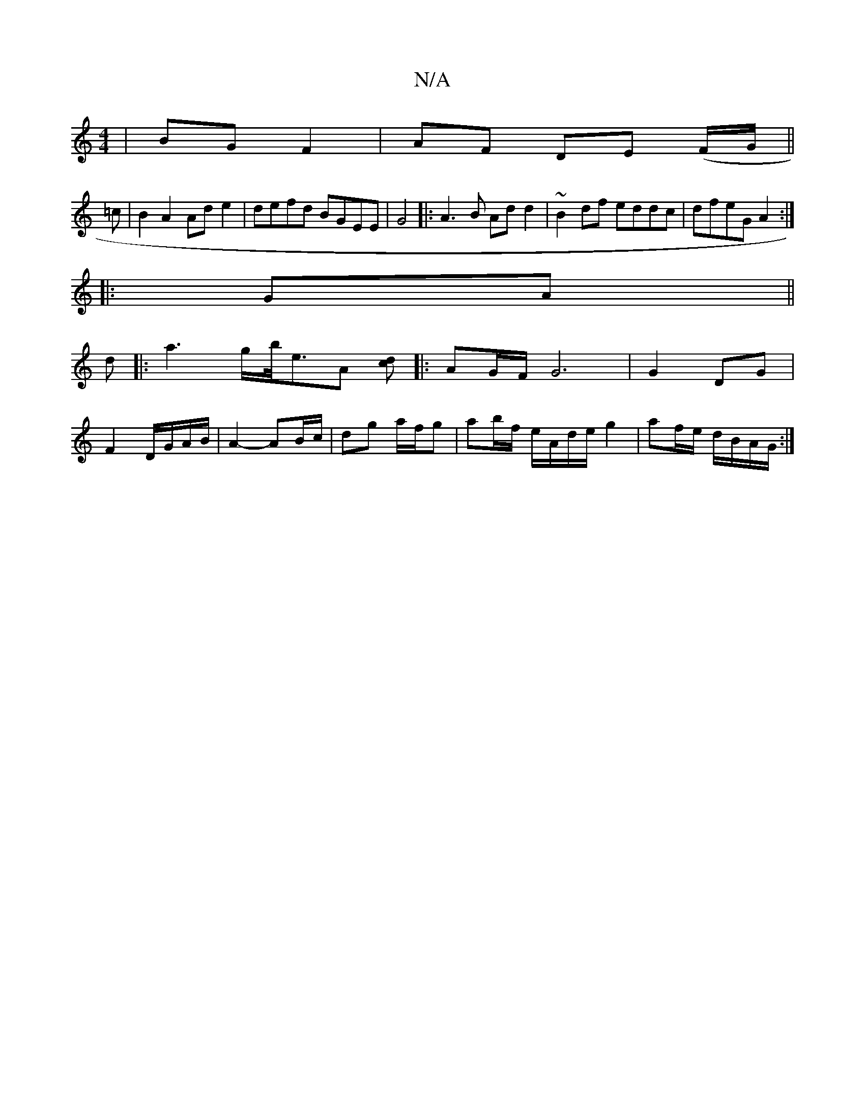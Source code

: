 X:1
T:N/A
M:4/4
R:N/A
K:Cmajor
|BG F2|AF DE (F/G/||
=c |B2 A2 Ad e2|defd BGEE|G4|:A3B Add2|~B2df eddc|dfeG A2:|
|:GA||
d|: a3 g/b/<eA [dc][|: AG/F/ G6 | G2 DG |
F2 D/G/A/B/ | A2- AB/c/| dg a/f/g |ab/f/ e/A/d/e/ g2|af/e/ d/B/A/G/:|2